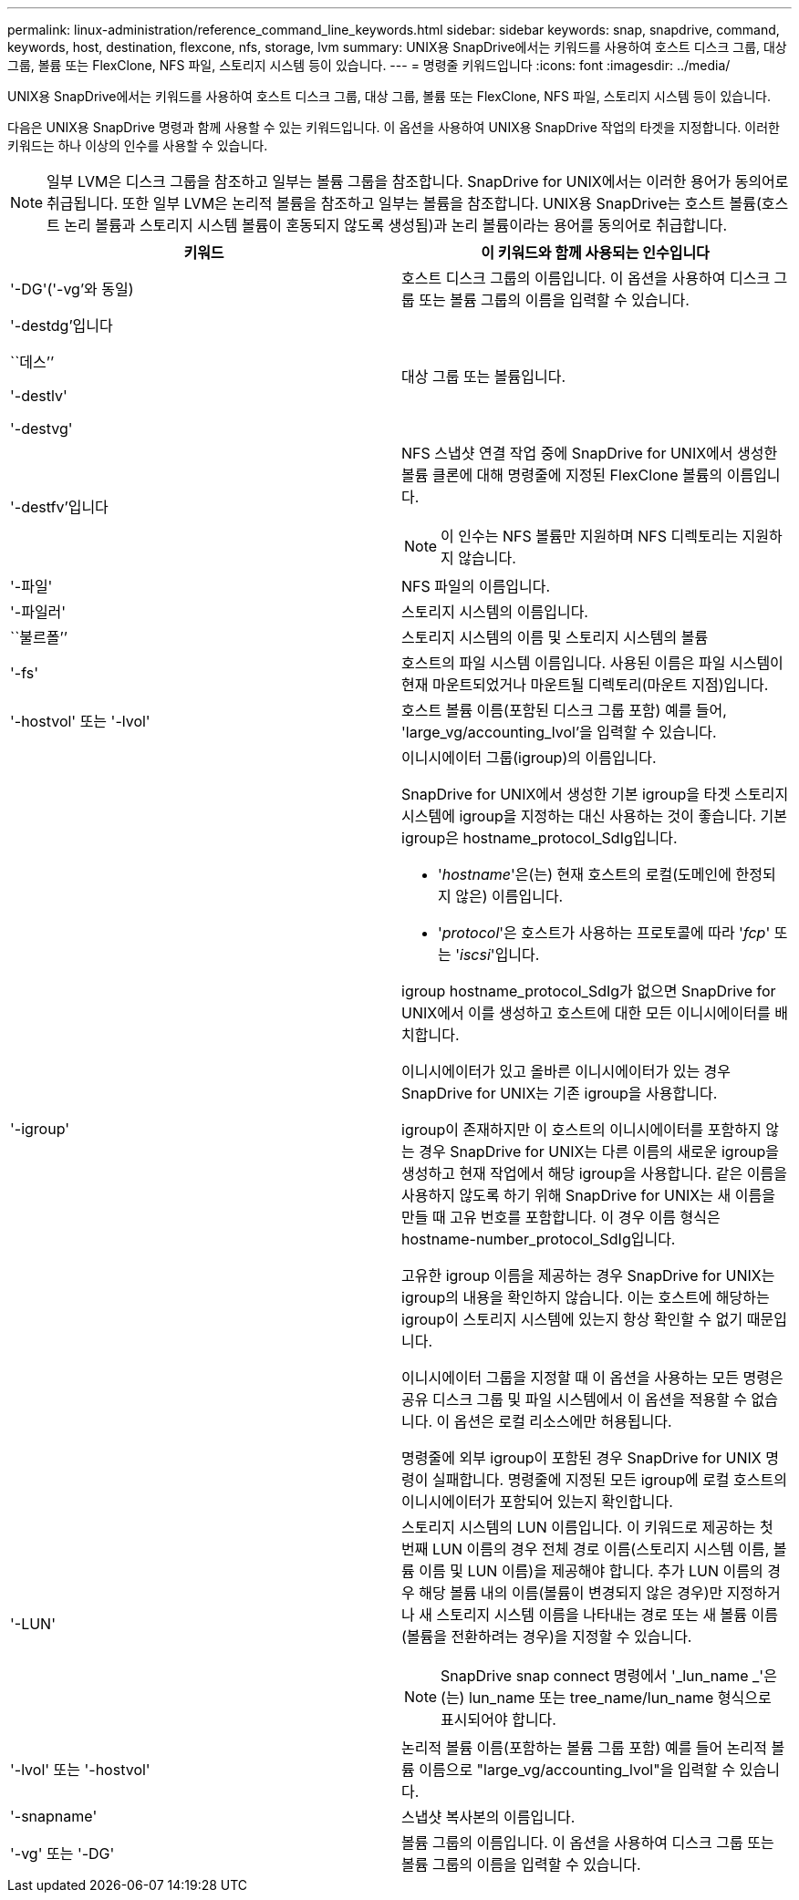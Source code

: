 ---
permalink: linux-administration/reference_command_line_keywords.html 
sidebar: sidebar 
keywords: snap, snapdrive, command, keywords, host, destination, flexcone, nfs, storage, lvm 
summary: UNIX용 SnapDrive에서는 키워드를 사용하여 호스트 디스크 그룹, 대상 그룹, 볼륨 또는 FlexClone, NFS 파일, 스토리지 시스템 등이 있습니다. 
---
= 명령줄 키워드입니다
:icons: font
:imagesdir: ../media/


[role="lead"]
UNIX용 SnapDrive에서는 키워드를 사용하여 호스트 디스크 그룹, 대상 그룹, 볼륨 또는 FlexClone, NFS 파일, 스토리지 시스템 등이 있습니다.

다음은 UNIX용 SnapDrive 명령과 함께 사용할 수 있는 키워드입니다. 이 옵션을 사용하여 UNIX용 SnapDrive 작업의 타겟을 지정합니다. 이러한 키워드는 하나 이상의 인수를 사용할 수 있습니다.


NOTE: 일부 LVM은 디스크 그룹을 참조하고 일부는 볼륨 그룹을 참조합니다. SnapDrive for UNIX에서는 이러한 용어가 동의어로 취급됩니다. 또한 일부 LVM은 논리적 볼륨을 참조하고 일부는 볼륨을 참조합니다. UNIX용 SnapDrive는 호스트 볼륨(호스트 논리 볼륨과 스토리지 시스템 볼륨이 혼동되지 않도록 생성됨)과 논리 볼륨이라는 용어를 동의어로 취급합니다.

|===
| 키워드 | 이 키워드와 함께 사용되는 인수입니다 


 a| 
'-DG'('-vg'와 동일)
 a| 
호스트 디스크 그룹의 이름입니다. 이 옵션을 사용하여 디스크 그룹 또는 볼륨 그룹의 이름을 입력할 수 있습니다.



 a| 
'-destdg'입니다

``데스’’

'-destlv'

'-destvg'
 a| 
대상 그룹 또는 볼륨입니다.



 a| 
'-destfv'입니다
 a| 
NFS 스냅샷 연결 작업 중에 SnapDrive for UNIX에서 생성한 볼륨 클론에 대해 명령줄에 지정된 FlexClone 볼륨의 이름입니다.


NOTE: 이 인수는 NFS 볼륨만 지원하며 NFS 디렉토리는 지원하지 않습니다.



 a| 
'-파일'
 a| 
NFS 파일의 이름입니다.



 a| 
'-파일러'
 a| 
스토리지 시스템의 이름입니다.



 a| 
``불르폴’’
 a| 
스토리지 시스템의 이름 및 스토리지 시스템의 볼륨



 a| 
'-fs'
 a| 
호스트의 파일 시스템 이름입니다. 사용된 이름은 파일 시스템이 현재 마운트되었거나 마운트될 디렉토리(마운트 지점)입니다.



 a| 
'-hostvol' 또는 '-lvol'
 a| 
호스트 볼륨 이름(포함된 디스크 그룹 포함) 예를 들어, 'large_vg/accounting_lvol'을 입력할 수 있습니다.



 a| 
'-igroup'
 a| 
이니시에이터 그룹(igroup)의 이름입니다.

SnapDrive for UNIX에서 생성한 기본 igroup을 타겟 스토리지 시스템에 igroup을 지정하는 대신 사용하는 것이 좋습니다. 기본 igroup은 hostname_protocol_SdIg입니다.

* '_hostname_'은(는) 현재 호스트의 로컬(도메인에 한정되지 않은) 이름입니다.
* '_protocol_'은 호스트가 사용하는 프로토콜에 따라 '_fcp_' 또는 '_iscsi_'입니다.


igroup hostname_protocol_SdIg가 없으면 SnapDrive for UNIX에서 이를 생성하고 호스트에 대한 모든 이니시에이터를 배치합니다.

이니시에이터가 있고 올바른 이니시에이터가 있는 경우 SnapDrive for UNIX는 기존 igroup을 사용합니다.

igroup이 존재하지만 이 호스트의 이니시에이터를 포함하지 않는 경우 SnapDrive for UNIX는 다른 이름의 새로운 igroup을 생성하고 현재 작업에서 해당 igroup을 사용합니다. 같은 이름을 사용하지 않도록 하기 위해 SnapDrive for UNIX는 새 이름을 만들 때 고유 번호를 포함합니다. 이 경우 이름 형식은 hostname-number_protocol_SdIg입니다.

고유한 igroup 이름을 제공하는 경우 SnapDrive for UNIX는 igroup의 내용을 확인하지 않습니다. 이는 호스트에 해당하는 igroup이 스토리지 시스템에 있는지 항상 확인할 수 없기 때문입니다.

이니시에이터 그룹을 지정할 때 이 옵션을 사용하는 모든 명령은 공유 디스크 그룹 및 파일 시스템에서 이 옵션을 적용할 수 없습니다. 이 옵션은 로컬 리소스에만 허용됩니다.

명령줄에 외부 igroup이 포함된 경우 SnapDrive for UNIX 명령이 실패합니다. 명령줄에 지정된 모든 igroup에 로컬 호스트의 이니시에이터가 포함되어 있는지 확인합니다.



 a| 
'-LUN'
 a| 
스토리지 시스템의 LUN 이름입니다. 이 키워드로 제공하는 첫 번째 LUN 이름의 경우 전체 경로 이름(스토리지 시스템 이름, 볼륨 이름 및 LUN 이름)을 제공해야 합니다. 추가 LUN 이름의 경우 해당 볼륨 내의 이름(볼륨이 변경되지 않은 경우)만 지정하거나 새 스토리지 시스템 이름을 나타내는 경로 또는 새 볼륨 이름(볼륨을 전환하려는 경우)을 지정할 수 있습니다.


NOTE: SnapDrive snap connect 명령에서 '_lun_name _'은(는) lun_name 또는 tree_name/lun_name 형식으로 표시되어야 합니다.



 a| 
'-lvol' 또는 '-hostvol'
 a| 
논리적 볼륨 이름(포함하는 볼륨 그룹 포함) 예를 들어 논리적 볼륨 이름으로 "large_vg/accounting_lvol"을 입력할 수 있습니다.



 a| 
'-snapname'
 a| 
스냅샷 복사본의 이름입니다.



 a| 
'-vg' 또는 '-DG'
 a| 
볼륨 그룹의 이름입니다. 이 옵션을 사용하여 디스크 그룹 또는 볼륨 그룹의 이름을 입력할 수 있습니다.

|===
